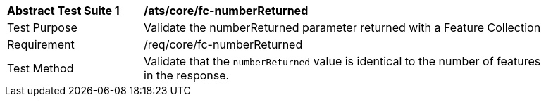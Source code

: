 [[ats_fc-numberReturned]]
[width="90%",cols="2,6a"]
|===
^|*Abstract Test Suite {counter:ats-id}* |*/ats/core/fc-numberReturned* 
^|Test Purpose |Validate the numberReturned parameter returned with a Feature Collection
^|Requirement |/req/core/fc-numberReturned
^|Test Method |Validate that the `numberReturned` value is identical to the number of features in the response.
|===
